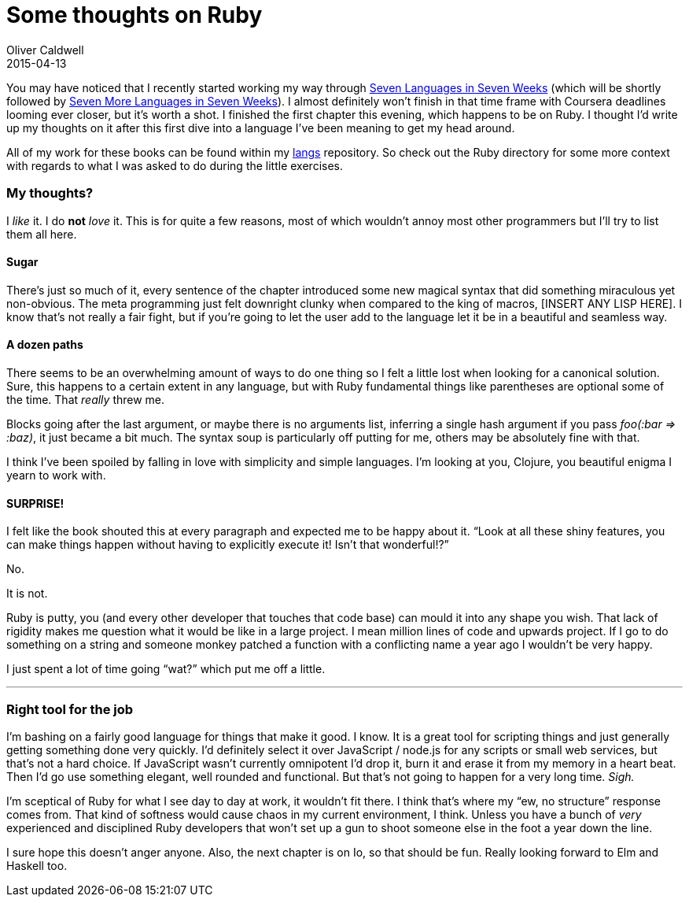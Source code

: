 = Some thoughts on Ruby
Oliver Caldwell
2015-04-13

You may have noticed that I recently started working my way through https://pragprog.com/book/btlang/seven-languages-in-seven-weeks[Seven Languages in Seven Weeks] (which will be shortly followed by https://pragprog.com/book/7lang/seven-more-languages-in-seven-weeks[Seven More Languages in Seven Weeks]). I almost definitely won’t finish in that time frame with Coursera deadlines looming ever closer, but it’s worth a shot. I finished the first chapter this evening, which happens to be on Ruby. I thought I’d write up my thoughts on it after this first dive into a language I’ve been meaning to get my head around.

All of my work for these books can be found within my https://github.com/Wolfy87/langs[langs] repository. So check out the Ruby directory for some more context with regards to what I was asked to do during the little exercises.

=== My thoughts?

I _like_ it. I do *not* _love_ it. This is for quite a few reasons, most of which wouldn’t annoy most other programmers but I’ll try to list them all here.

==== Sugar

There’s just so much of it, every sentence of the chapter introduced some new magical syntax that did something miraculous yet non-obvious. The meta programming just felt downright clunky when compared to the king of macros, [INSERT ANY LISP HERE]. I know that’s not really a fair fight, but if you’re going to let the user add to the language let it be in a beautiful and seamless way.

==== A dozen paths

There seems to be an overwhelming amount of ways to do one thing so I felt a little lost when looking for a canonical solution. Sure, this happens to a certain extent in any language, but with Ruby fundamental things like parentheses are optional some of the time. That _really_ threw me.

Blocks going after the last argument, or maybe there is no arguments list, inferring a single hash argument if you pass _foo(:bar => :baz)_, it just became a bit much. The syntax soup is particularly off putting for me, others may be absolutely fine with that.

I think I’ve been spoiled by falling in love with simplicity and simple languages. I’m looking at you, Clojure, you beautiful enigma I yearn to work with.

==== SURPRISE!

I felt like the book shouted this at every paragraph and expected me to be happy about it. “Look at all these shiny features, you can make things happen without having to explicitly execute it! Isn’t that wonderful!?”

No.

It is not.

Ruby is putty, you (and every other developer that touches that code base) can mould it into any shape you wish. That lack of rigidity makes me question what it would be like in a large project. I mean million lines of code and upwards project. If I go to do something on a string and someone monkey patched a function with a conflicting name a year ago I wouldn’t be very happy.

I just spent a lot of time going “wat?” which put me off a little.

'''''

=== Right tool for the job

I’m bashing on a fairly good language for things that make it good. I know. It is a great tool for scripting things and just generally getting something done very quickly. I’d definitely select it over JavaScript / node.js for any scripts or small web services, but that’s not a hard choice. If JavaScript wasn’t currently omnipotent I’d drop it, burn it and erase it from my memory in a heart beat. Then I’d go use something elegant, well rounded and functional. But that’s not going to happen for a very long time. _Sigh._

I’m sceptical of Ruby for what I see day to day at work, it wouldn’t fit there. I think that’s where my “ew, no structure” response comes from. That kind of softness would cause chaos in my current environment, I think. Unless you have a bunch of _very_ experienced and disciplined Ruby developers that won’t set up a gun to shoot someone else in the foot a year down the line.

I sure hope this doesn’t anger anyone. Also, the next chapter is on Io, so that should be fun. Really looking forward to Elm and Haskell too.
